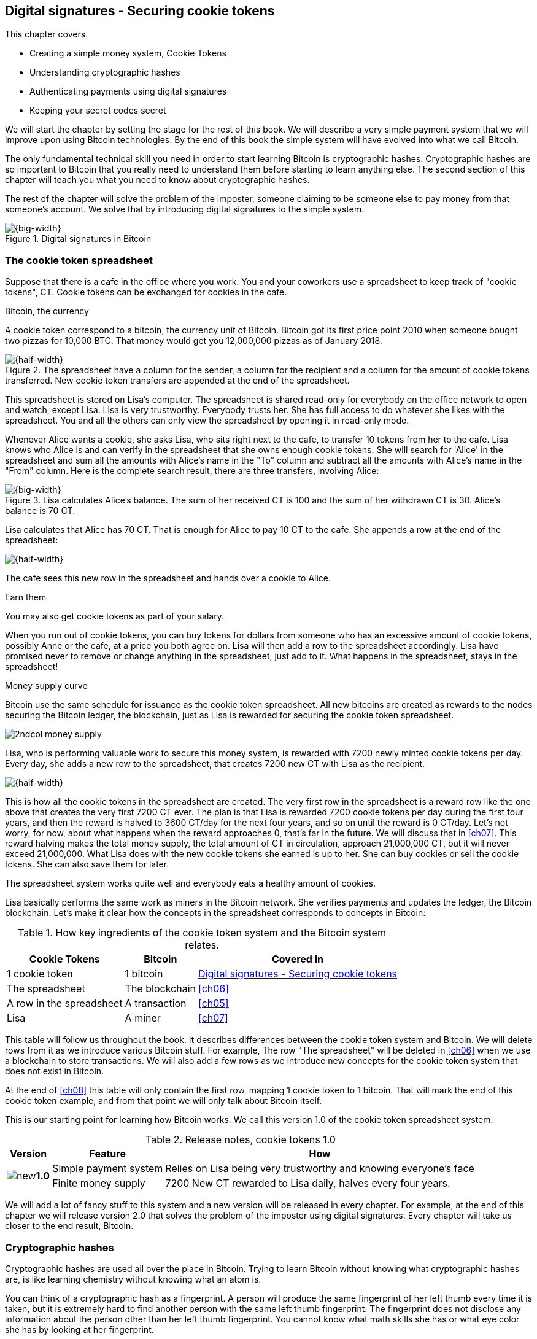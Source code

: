 [[ch02]]
== Digital signatures - Securing cookie tokens
:imagedir: {baseimagedir}/ch02
This chapter covers

* Creating a simple money system, Cookie Tokens
* Understanding cryptographic hashes
* Authenticating payments using digital signatures
* Keeping your secret codes secret

We will start the chapter by setting the stage for the rest of this
book. We will describe a very simple payment system that we will
improve upon using Bitcoin technologies. By the end of this book the
simple system will have evolved into what we call Bitcoin.

The only fundamental technical skill you need in order to start
learning Bitcoin is cryptographic hashes. Cryptographic hashes are so
important to Bitcoin that you really need to understand them before
starting to learn anything else. The second section of this chapter
will teach you what you need to know about cryptographic hashes.

The rest of the chapter will solve the problem of the imposter,
someone claiming to be someone else to pay money from that someone's
account. We solve that by introducing digital signatures to the simple
system.

.Digital signatures in Bitcoin 
image::{imagedir}/visual-toc-digital-signatures.svg[{big-width}]

=== The cookie token spreadsheet

Suppose that there is a cafe in the office where you work. You and
your coworkers use a spreadsheet to keep track of "cookie
tokens", CT. Cookie tokens can be exchanged for cookies in the cafe.

[.inbitcoin]
.Bitcoin, the currency
****
A cookie token correspond to a bitcoin, the currency unit of
Bitcoin. Bitcoin got its first price point 2010 when someone bought
two pizzas for 10,000 BTC. That money would get you 12,000,000 pizzas
as of January 2018.
****

.The spreadsheet have a column for the sender, a column for the recipient and a column for the amount of cookie tokens transferred. New cookie token transfers are appended at the end of the spreadsheet.
image::{imagedir}/cookie-sheet-basic.svg[{half-width}]

This spreadsheet is stored on Lisa's computer. The spreadsheet is
shared read-only for everybody on the office network to open and
watch, except Lisa. Lisa is very trustworthy. Everybody
trusts her. She has full access to do whatever she likes with the
spreadsheet. You and all the others can only view the spreadsheet by
opening it in read-only mode.

Whenever Alice wants a cookie, she asks Lisa, who sits right next to
the cafe, to transfer 10 tokens from her to the cafe. Lisa knows who
Alice is and can verify in the spreadsheet that she owns enough cookie
tokens. She will search for 'Alice' in the spreadsheet and sum all the
amounts with Alice's name in the "To" column and subtract all the
amounts with Alice's name in the "From" column. Here is the complete
search result, there are three transfers, involving Alice:

.Lisa calculates Alice's balance. The sum of her received CT is 100 and the sum of her withdrawn CT is 30. Alice's balance is 70 CT.
image::{imagedir}/alices-transfers-in-cookie-sheet.svg[{big-width}]

Lisa calculates that Alice has 70 CT. That is enough for Alice to pay 10
CT to the cafe. She appends a row at the end of the spreadsheet:

image::{imagedir}/alice-buys-cookie.svg[{half-width}]

The cafe sees this new row in the spreadsheet and hands over a cookie
to Alice.

[.gbinfo]
.Earn them
****
You may also get cookie tokens as part of your salary.
****

When you run out of cookie tokens, you can buy tokens for dollars from
someone who has an excessive amount of cookie tokens, possibly Anne or
the cafe, at a price you both agree on. Lisa will then add a row to the
spreadsheet accordingly. Lisa have promised never to remove or change
anything in the spreadsheet, just add to it. What happens in the
spreadsheet, stays in the spreadsheet!

[.inbitcoin]
.Money supply curve
****
Bitcoin use the same schedule for issuance as the cookie token
spreadsheet. All new bitcoins are created as rewards to the nodes
securing the Bitcoin ledger, the blockchain, just as Lisa is rewarded
for securing the cookie token spreadsheet.

image::{imagedir}/2ndcol-money-supply.svg[]
****

Lisa, who is performing valuable work to secure this money system, is
rewarded with 7200 newly minted cookie tokens per day. Every day, she
adds a new row to the spreadsheet, that creates 7200 new CT with Lisa
as the recipient.

image::{imagedir}/lisa-is-rewarded.svg[{half-width}]

This is how all the cookie tokens in the spreadsheet are created. The
very first row in the spreadsheet is a reward row like the one above
that creates the very first 7200 CT ever. The plan is that Lisa is
rewarded 7200 cookie tokens per day during the first four years, and
then the reward is halved to 3600 CT/day for the next four years, and
so on until the reward is 0 CT/day. Let's not worry, for now, about
what happens when the reward approaches 0, that's far in the
future. We will discuss that in <<ch07>>. This reward halving makes
the total money supply, the total amount of CT in circulation,
approach 21,000,000 CT, but it will never exceed 21,000,000. What Lisa
does with the new cookie tokens she earned is up to her. She can buy
cookies or sell the cookie tokens. She can also save them for later.

The spreadsheet system works quite well and everybody eats a healthy
amount of cookies.

Lisa basically performs the same work as miners in the Bitcoin
network. She verifies payments and updates the ledger, the Bitcoin
blockchain. Let's make it clear how the concepts in the spreadsheet
corresponds to concepts in Bitcoin:

[%autowidth,options="header"]
.How key ingredients of the cookie token system and the Bitcoin system relates.
|===
| Cookie Tokens | Bitcoin | Covered in
| 1 cookie token | 1 bitcoin | <<ch02>>
| The spreadsheet | The blockchain | <<ch06>>
| A row in the spreadsheet | A transaction | <<ch05>>
| Lisa | A miner | <<ch07>>
|===

This table will follow us throughout the book. It describes
differences between the cookie token system and Bitcoin. We will
delete rows from it as we introduce various Bitcoin stuff. For
example, The row "The spreadsheet" will be deleted in <<ch06>> when we
use a blockchain to store transactions. We will also add a few rows as
we introduce new concepts for the cookie token system that does not
exist in Bitcoin.

At the end of <<ch08>> this table will only contain the first row,
mapping 1 cookie token to 1 bitcoin. That will mark the end of this
cookie token example, and from that point we will only talk about
Bitcoin itself.

This is our starting point for learning how Bitcoin works. We call
this version 1.0 of the cookie token spreadsheet system:

[%autowidth,options="header"]
.Release notes, cookie tokens 1.0
|===
|Version|Feature|How

.2+|image:{commonimagedir}/new.png[role="gbnew"]*1.0*
|Simple payment system
|Relies on Lisa being very trustworthy and knowing everyone's face
|Finite money supply
|7200 New CT rewarded to Lisa daily, halves every four years.
|===

We will add a lot of fancy stuff to this system and a new version will
be released in every chapter. For example, at the end of this chapter
we will release version 2.0 that solves the problem of the imposter
using digital signatures. Every chapter will take us closer to the end
result, Bitcoin.

[id=cryptographic_hashing]
=== Cryptographic hashes

Cryptographic hashes are used all over the place in Bitcoin. Trying to
learn Bitcoin without knowing what cryptographic hashes are, is like
learning chemistry without knowing what an atom is.

You can think of a cryptographic hash as a fingerprint. A person will
produce the same fingerprint of her left thumb every time it is taken,
but it is extremely hard to find another person with the same left
thumb fingerprint. The fingerprint does not disclose any information
about the person other than her left thumb fingerprint. You cannot
know what math skills she has or what eye color she has by looking at
her fingerprint.

A fingerprint of a file is called a cryptographic hash. To create a
cryptographic hash of a file, you send the file into a computer
program called a _cryptographic hash function_. Suppose that you want to
create a cryptographic hash, a fingerprint, of your favorite cat
picture.

[.gbinfo]
.Bits? Bytes? Hex?
****
A _bit_ is the smallest unit in a computer. It can take two different
values, 0 or 1. Like a light bulb, it can be either on or off. A
_byte_ is eight bits, that together can take 256 different values. We
often use _hexadecimal_, or _hex_, encoding when we display numbers in
this book. Each byte is printed as two hex digits each in the range
0-f where a=10 and f=15.

image::{imagedir}/bits-bytes-hex.svg[]
****

.Creating a cryptographic hash of a cat picture. Input is the cat picture and output is a big number of 32 bytes.
image::{imagedir}/hashing-a-cat.svg[{big-width}]

The hash in the picture is a 256 bit number. 256 bits equals 32
bytes. It means that to store the number in a file, the file will be
32 bytes big, which is tiny compared to the size of the 1.21 Megabytes
cat picture.

The word "hash" means something that is chopped into small pieces or
mixed up. It is actually a very good description of what a
cryptographic hash function does. It takes the cat picture and
performs a mathematical calculation on it. Out comes a big number that
does not remotely look like a cat. You cannot "reconstruct" the cat
picture from just the hash, a cryptographic hash function is a
_one-way function_. Let's see what happens when you change the cat
picture just a tiny bit and run that cat picture through the same
cryptographic hash function:

.Hashing a modified cat picture. Can you spot the difference? The cryptographic hash function certainly did.
image::{imagedir}/hashing-a-modified-cat.svg[{big-width}]

This hash turns out completely different than the first hash. Let's
compare them:

 Old hash: dee6a5d375827436ee4b47a930160457901dce84ff0fac58bf79ab0edb479561
 New hash: d2ca4f53c825730186db9ea585075f96cd6df1bfd4fb7c687a23b912b2b39bf6

See how that tiny change to the cat picture made a huge difference in
the hash value?

==== Why are cryptographic hash functions useful?

Cryptographic hash functions can be used as an integrity check, to
detect changes in data. Suppose that you want to store your favorite
cat picture on your laptop's hard drive, but you suspect that the
picture may become corrupt on the hard drive. This could happen for
example due to disk errors or by hackers. How can you make sure that
you detect corruption?

First, you calculate a cryptographic hash of the cat picture on your
hard drive and write it down on a piece of paper.

.Save a hash of the cat picture on a piece of paper
image::{imagedir}/integrity-check-1.svg[{half-width}]

Later, when you want to look at the picture, you can make sure that
the picture hasn't changed. Calculate the cryptographic hash of the
cat picture again and compare it to the original hash on your paper.

.Check the integrity of the cat picture. You detect a change.
image::{imagedir}/integrity-check-2.svg[{big-width}]

[.gbfaq]
.Extremely sure?
****
There is a tiny chance that the cat picture has changed even thought
the hashes match. But as we will see later, that chance is so small it
can be ignored.
****

If the new hash matches the one on paper, you can be extremely sure
that the picture hasn't changed. On the other hand if the hashes don't
match, the cat picture has definitely changed.

Cryptographic hashes are used a lot in Bitcoin to verify that data
hasn't changed. For example, every now and then, on average every 10
minutes, the whole history of all Bitcoin transactions is hashed. If
the data changes, it will be noticed by anyone verifying the data.

==== How does a cryptographic hash function work?

The real answer is very complex, so we will not go into exact
detail. But to help you understand the operation of a cryptographic
hash function, we will create a very simplistic cryptographic hash
function. Well, it is not really cryptographic, we will come to that
later. Let's just call it a hash function for now.

[.gbinfo]
.Modulo
****
Modulo means to wrap around when a calculation reaches a certain
value. For example:

 0   mod 256 = 0
 255 mod 256 = 255
 256 mod 256 = 0
 257 mod 256 = 1
 258 mod 256 = 2

`258 mod 256` is the remainder of the integer division `258/256`: `258 =
1*256 + 2`. The remainder is `2`.
****

Suppose that you want to hash a file containing the six bytes `a1 02
12 6b c6 7d`. You want the hash to be a one byte number, 8 bits. We
can construct a hash function using _addition modulo 256_, which means
to wrap around to 0 when the result of an addition reaches 256:

.Simplistic hash function using byte-wise addition modulo 256.
image::{imagedir}/simplistic-hash-algorithm.svg[{half-width}]

The result is the decimal number 99. What does 99 say about the
original input `a1 02 12 6b c6 7d`? Not much. 99 looks just as random
as any other single byte number.

If you change the input, the hash will change, even though there is a
chance that the hash will remain 99. After all, there are just 256
different possible outputs of this simple hash function. With real
cryptographic hash functions, as the one we used to hash the cat
picture, the chance is unimaginably small. We will soon get a glimpse
of that probability.

==== Properties of a cryptographic hash function

A cryptographic hash function is a function that takes any digital
input data and produces a fixed-length output. In the example with the
emailed cat picture, the input is the cat picture of 1.21 MB and the
output is a 256 bit number. The function will output the exact same
hash each time the same input is used. But it will output a totally
different value when even the slightest variation of the input is
used. The output of a cryptographic hash function is often referred to
as a _hash_ or a _digest_. I am using term _hash_ here, but either
is equally valid.

Let us have a look at what properties you can expect from a
cryptographic hash function. We will illustrate the properties using
the SHA256 (Secure Hash Algorithm with 256 bit output) algorithm,
because it is the one that Bitcoin uses the most. There are several
different cryptographic hash functions, but they all provide the same
basic properties:

. The same input will always produce the same hash.
. Slightly different inputs will produce very different hashes.
. The hash is always of the same fixed size. For SHA256 it is 256
  bits.
. Trial-and-error is the only known way to find an input that gives a
certain hash.

.A cryptographic hash function, SHA256, in action. The input "Hello!" will give you the same output every time, but the slightly modified input "Hello" will give you a totally different output.
image::{imagedir}/cryptographic_hashing.svg[{big-width}]

[.inbitcoin]
.Double SHA256
****
We most often use double SHA256 in Bitcoin:

image::{imagedir}/2ndcol-double-sha256.svg[]
****

The first three properties are illustrated in the diagram above. The
fourth property of cryptographic hash functions is what makes it a
_cryptographic_ hash function and this needs a bit more
elaboration. There are some variations to the fourth property, all of
which are desirable for cryptographic hash functions:

.Different desirable properties for cryptographic hash functions. For collision resistance, X can be anything, as long as the two inputs give the same output X.
image::{imagedir}/hash-properties.svg[{big-width}]

Collision resistance:: It's hard to find two different inputs that
give _the same_ hash.
Pre-image resistance:: It's hard to find an input that gives _a
certain_ hash.
Second-pre-image resistance:: It's hard to find an input that gives
_the same hash as a certain other input_.

==== Illustration of "hard"

The term "hard" in this context means astronomically hard. It is
silly to even try. We will have a look at second-pre-image resistance
as an example of what "hard" means, but a similar example can be
made for any of the three variants.

.Second-pre-image resistance
****
image::{imagedir}/2ndcol-second-preimage.svg[[]
****

Suppose that you want to find an input to SHA256 that results in the
same hash as `Hello!`:

 334d016f755cd6dc58c53a86e183882f8ec14f52fb05345887c8a5edd42c87b7

There is no way to change the input just a little bit so that the
function "won't notice". It will notice and output a totally different
hash. The only way to find an input, other than `Hello!`, that gives
the hash
`334d016f755cd6dc58c53a86e183882f8ec14f52fb05345887c8a5edd42c87b7` is
to try different inputs one by one and check if it produces the
desired hash.

Let's try.

.Finding an input with the same hash as "Hello!". Nearly impossible.
[options="header,nowrap",cols="2l,3l,3m",subs=verbatim]
|===
| Input | Hash | Success?
| Hello1! | 82642dd9...2e366e64 | nope 
| Hello2! | 493cb8b9...83ba14f8 | nope
| Hello3! | 90488e86...64530bae | nope 
| ... | ... | nope, nope, ..., nope
| Hello9998! | cf0bc6de...e6b0caa4 | nope 
| Hello9999! | df82680f...ef9bc235 | nope 
| Hello10000! | 466a7662...ce77859c | nope
a| image:{imagedir}/grumpy-cat-drawing.jpg[{thumb}] | dee6a5d3...db479561 | nope
| My entire music collection | a5bcb2d9...9c143f7a | nope
|===

[.gbfaq]
.How big is 2^256^?
****
2^256^ is about 3*10^77^ which is almost the number of atoms in the
universe. To find a pre-image to SHA256 is like picking an atom in the
universe and hope it's the correct one.
****

As you can see, we are not very successful. Let us think about how
much time it would take for a typical desktop computer to find such an
input. It can calculate about 60 million hashes per second and the
expected number of tries needed to find a solution is 2^255^. The
result is 2^255^ / (60*10^6^) s ≈ 10^68^ s ≈ 3*10^61^ years, or
about

 30000000000000000000000000000000000000000000000000000000000000 years

I think we can stop trying, don't you? I don't think buying a faster
computer will help either. Even if we had 1 trillion computers and ran
them concurrently it would take about 3*10^49^ years.

Pre-image resistance, second-pre-image resistance and collision
resistance are extremely important in Bitcoin. Most of its security
relies on these properties.

==== Some well known hash functions

There are several different cryptographic hash functions. Some
cryptographic hash functions are not considered cryptographically
secure any more.

[%autowidth]
|===
| Name | Bits | Secure so far? | Used in Bitcoin?

| SHA256 | 256 | Yes | Yes
| SHA512 | 512 | Yes | Yes, in some wallets
| RIPEMD160 | 160 | Yes | Yes
| SHA-1 | 160 | No. A collision has been found. | No
| MD5 | 128 | No. Collisions can trivially be created. The algorithm
  is also vulnerable to pre-image attacks, but not trivially. |No
|===

Generally, when a collision has been found in a cryptographic hash
function, most cryptographers will consider the function insecure.

==== Summary

.Can't figure out input
****
image::{imagedir}/preimage-resistance.svg[]
****

A cryptographic hash function is a computer program that takes any
data as input and computes a big number, a cryptographic hash, based
on that input.

image::{imagedir}/cryptographic_hashing.svg[{big-width}]

It is astronomically hard to find an input that will result in a
specific output. This is why we call it a one-way function. You have
to repeatedly guess different inputs.

===== Our toolbox

.Toolbox
****
image::{imagedir}/toolbox-cryptographic-hash-function.svg[]
****

We will discuss several important topics throughout this book. When you
have learned about a specific topic, like cryptographic hash
functions, we will put a new tool into our toolbox for later use.

Our first tool to put into the toolbox is the cryptographic hash function.

.Our first tool. The cryptographic hash function is represented by a paper shredder, and the cryptographic hash is represented by a pile of paper stripes.
image::{imagedir}/tool-cryptographic-hash-function.svg[{half-width}]

From now on we will use the paper shredder to represent a
cryptographic hash function. A pile of paper stripes will represent a
cryptographic hash. The text on the shredder tells what kind of
cryptographic hash function we use. You will learn about a few other
cryptographic hash functions later in the book as we need them.

==== Exercises

===== Warm up

. How many bits is the output of SHA256?
. How many bytes is the output of SHA256?
. What is needed to calculate the cryptographic hash of the text "`hash me`"?
. What is decimal and binary representations of the hexadecimal data `a109`?
. Can you modify the text "`cat`" so that the modified text gets the
same cryptographic hash as "`cat`"?

===== Dig in

[start=6]
. Our simplistic hash function from the section <<cryptographic_hashing>>
is not a _cryptographic_ hash function. Which two of the four properties
of a cryptographic hash function is it lacking?
+
image::{imagedir}/simplistic-hash-algorithm-exercise.svg[{half-width}]

. The paper shredder in our toolbox is not a perfect analogy. Can you
tell why? What properties of a cryptographic hash function does the
shredder lack? Short on better analogies, we will stick to using the
shredder to denote a cryptographic hash function.

=== Digital signatures

****
image::{imagedir}/2ndcol-physical-vs-digital-signature.svg[]
****

This part of <<ch02>> explores how you can prove to someone that you
approve a payment. To do that, we use _digital signatures_. A digital
signature is a digital equivalent of a hand written signature. The
difference is that a hand written signature is tied to a person, while
a digital signature is tied to a random number called a private key. A
digital signature is much harder to forge than a hand written
signature.

==== Typical use of digital signatures





Suppose that you want to send your favorite cat picture to your friend
Fred via email, but you suspect that the picture may be, maliciously
or accidentally, corrupted during transfer. How would you and Fred
make sure that the picture Fred receives is exactly the same as the
one you send?

You can include a _digital signature_ of the cat picture in the
email. Fred can then verify this digital signature to make sure that
the cat picture is authentic. This is done in three different phases:

.You send a digitally signed cat picture to Fred. Fred verifies the signature to make sure that he's got the same cat as the cat you signed.
image::{imagedir}/signing-overview.svg[{big-width}]

Step 1 is preparation. You create a huge random number, that we call a
_private key_. This private key can be used to create digital
signatures. You then create the _public key_ that can be used to
verify the signatures created by the private key. The public key is
_calculated_ from the private key. You hand the public key to Fred in
person so that Fred is sure that the public key belongs to you.

Step 2 is signing. You write an email to Fred and attach the cat
picture. You also use your private key and the cat picture to
digitally sign the cat picture. The result is a _digital signature_
that you include in your email. Send the email to Fred.

Step 3 is verifying. Fred receives your email, but he is concerned
that the cat picture might be corrupt, so he wants to verify the
signature. He uses your public key that he got from you in step 1, the
digital signature in the email and the attached cat picture. If any of
the signature or the cat picture has changed since you created the
signature, the verification will fail.

==== Improving cookie token security

It's time to move back to our cookie token spreadsheet. The company is
doing well and grows rapidly. After a while Lisa has a hard time
recognizing everyone. She notices that some people are not honest. For
example Malory says that she is Anne, to trick Lisa into moving cookie
tokens from Anne to the cafe, instead of from Malory to the cafe.

****
image:{imagedir}/note-to-lisa.svg[]
****

Things are getting out of hand, so Lisa thinks out a great plan. She
is going to require everybody to _digitally sign_ their cookie token
transfers, by writing a message and a _digital signature_ in an email.

Suppose that there is a new guy at the office, John. The company has
given him some CT as a welcome gift when he started. Now John wants to
buy a cookie in the cafe for 10 CT. He needs to digitally sign a
cookie token transfer. This is what he has to do:

.The digital signature process. 1. John creates a keypair and gives the public key to Lisa. 2. John signs a message with the private key. 3. Lisa verifies that the message is signed with the private key belonging to the public key she got from John.
[[generate-key-pair]]
image::{imagedir}/generate-key-pair.svg[{big-width}]

Just as with the email to Fred in the previous section, there are three
phases in this process.

[.gbinfo]
.Key pair reuse
****
A key pair is created once. The same private key can be used several
times to digitally sign stuff. We will see later why this is not
always a good idea for privacy and security reasons.
****

. John prepares by generating a key pair. The private key is kept
secret by John, and the public key is handed over to Lisa. This is a
one-time setup step.
. John wants a cookie. He writes a message and signs it with his
private key. He gives the message and the digital signature to Lisa.
. Lisa verifies the signature of the message using Johns public key
and updates the spreadsheet.

==== Preparation: John generates a key pair

The signing and validation process is based on a pair of a private key
and a public key. John needs a private key in order to sign payments
and Lisa will need John's public key in order to verify John's
signatures. John needs to prepare for this by creating a key pair. The
key pair is created by first generating a private key and then
calculate the public key from that private key.

.John creates a key pair. The private key is a huge random number and the public key is derived from that random number. John stores his private key on his hard drive and the public key is handed to Lisa.
image::{imagedir}/create-keypair.svg[{big-width}]

.One-way
****
image:{imagedir}/2ndcol-key-derivation-one-way.svg[]
****

John will use a random number generator to generate a huge, 256 bit,
random number. This random number is now John's private key. The
private key is then transformed into a public key using a public key
derivation function. The public key derivation function is a one-way
function, just as the cryptographic hash functions discussed
earlier. You can not derive the private key from the public key. The
security of digital signatures relies heavily on this feature. Also,
running a private key through the public key derivation function
multiple times will always result in the same public key.

How the public key derivation function works is a hard topic covered
in <<ch04,chapter 4>>. Luckily, you do not have to be a cryptography expert to
understand how digital signatures works from a user's perspective.

===== Two ways to use the key pair

Keys are used to encrypt and decrypt data. Encryption is used to make
messages unreadable to everybody but the ones that hold the proper
decryption key.

The private and public keys are thought of as a pair because they have
a very strong relationship; The public key can be used to encrypt
messages that only the private key can decrypt. It also works the
other way around, the private key can encrypt messages that can only
be decrypted by the public key.

[[enc-dec-public-private]]
.Encrypting and decrypting with the public and private keys. Left: Encrypt with the public key and decrypt with the private key. Right: Encrypt with the private key and decrypt with the public key.
image::{imagedir}/enc-dec-public-private.svg[{half-width}]

[.gbinfo]
****
We will use the right side to make digital signatures. We will not use
the left side at all in this book.
****

In the left side of <<enc-dec-public-private>>, only John would be
able to read the encrypted message because he is the only one with
access to his private key. This feature of public and private keys is
not used in Bitcoin at all. It is used when two parties want to
communicate in private. This is what's used when you do your on-line
banking for example. When you see the little padlock in the address bar
of your web browser, then you know that left side of the figure is
used to secure your communication.

In the right side of the figure, Lisa can decrypt the message because
she has the public key belonging to Johns private key. This feature is
used for _digital signatures_. But it is not a good ide to use the
private key to encrypt secret messages because the public key is,
well, public. The message would not be more secret than the public
key. Digital signatures, on the other hand, doesn't rely on any
messages being secret.

The right side is instead used to make digital signatures. Which we'll
explore soon. But first some recap and orientation.

==== Recap on key pairs

Let's summarize what we have learned about public and private keys.

A key pair is created by first creating a private key. The private key
is a huge secret random number. The public key is then calculated from
the private key.

image::{imagedir}/recap-keys-create.svg[{big-width}]

The private key can be used to encrypt a message that can be decrypted
only by using the public key:

image::{imagedir}/recap-keys-sign-verify.svg[{half-width}]

The encryption and decryption in the figure above is the foundation
for digital signatures. This process is *not* suitable to send secret
messages because the public key is usually widely known.

The reverse process is also common where the public key is used to
encrypt and the private key is used to decrypt. This process is used
to send secret messages. It is not used in Bitcoin.

==== Where were we?

****
image::{commonimagedir}/periscope.gif[]
****

Digital signatures were briefly mentioned in <<ch01>>, where Alice's
Bitcoin transaction of 1 bitcoin to Bob were signed by Alice using her
private key.

.Digital signatures in Bitcoin
image::{imagedir}/periscope-digital-signatures.svg[{half-width}]

John has created a pair of keys and is about to digitally sign his
payment to the cafe with his private key so that Lisa can verify that
it's actually John who makes the payment. Lisa verifies this using
John's public key.

==== John signs his payment

Let's have a close look at how the signing really happens.

.John digitally signs the transfer of 10 CT to the cafe. The message to Lisa is first hashed and then encrypted with John's private key. The email to Lisa contains both the message in clear text and the signature.
image::{imagedir}/signing-details.svg[{big-width}]

[.inbitcoin]
.Signatures in Bitcoin
****
Bitcoin use this type of signature for most Bitcoin payments
today. But it is not the only way to authenticate a payment.
****

The message that John wants to sign is "Lisa, please move 10CT to
Cafe. /John". The signing function will hash this message with SHA256
whose output is a 256 bit number. This hash value is then encrypted
with John's private key. The result is a string that looks like
garbage:

 INxAs7oFDr80ywy4bt5uYPIv/09fJMW+04U3sJUfgV39
 A2k8BKzoFRHBXm8AJeQwnroNb7qagg9QMj7Vp2wcl+c=

This is the signature. If John would have used another private key or
a slightly different message as input, the signature would have looked
completely different. For example, using the input message "Lisa,
please move 10CT to Malory. /John" would generate this signature:

[.gbminiex]
.Why different?
****
Can you tell why the signature looks completely different.
****

 IBkECIzYrfw6pEEdAUbDpD32rq481j6h5a7UrEYG6BBz
 dmZmsFAtT+cvXTZbpwC76/gMES9DCcS5ArjhCDjwbq8= 

This is not even remotely similar to the previous signature. This is
good to know for John, as he knows that his signature cannot be used
for other messages than his intended message. We will talk more on
that in the next section where Lisa verifies the signature.

****
image::{imagedir}/note-to-lisa.svg[]
****

The last thing that John does is to compose a email to Lisa and give it
to her.

==== Lisa verifies the signature

Lisa does not recognize John. She looks at the note and sees that the
note claims to be from John, so she looks up John in her table of
public keys.

.Lisa uses the message (1), the signature (2) and John's public key (3) to verify that the message is actually signed with John's private key.
image::{imagedir}/verify-signature.svg[{big-width}]

The purpose of Lisa's actions in this picture is to determine that the
cookie token transfer was signed by the private key it claims to be
signed with. The message _says_ it is from John. She did receive Johns
public key the other day and she put the public key in her table of
public keys. The things she has at hand is

. The message "Lisa, please move 10CT to Cafe. /John"
. The Signature `INxAs7oFDr8...`
. Johns public key that she just looked up in her table

.A signature is an encrypted hash
****
image::{imagedir}/2ndcol-encrypted-hash.svg[]
****

John encrypted the hash of the message with his _private_ key. This
encrypted hash is the signature. So if Lisa decrypts the signature (2)
with John's _public_ key (3), the result should be the same hash.

Lisa takes the signature (2) and decrypts it with the public key (3)
she looked up in her table of public keys. The decryption outputs a
big number. If this number is equal to the hash of the message (1), it
proves that John's private key was used to sign the message. Lisa
takes the message (1), exactly as written, and hashes that message
just like John did when he created the signature. This message hash is
then compared with the decrypted signature. The message hash and the
decrypted signature match.

Lisa can now be sure that no one is trying to fool her. She updates
the spreadsheet with John's transfer:

.Lisa have added a row for John's cookie token transfer after verifying the signature of John's message.
image::{imagedir}/cookie-sheet-basic-johns-transfer.svg[{half-width}]

=== Private key security

John is in control of his cookie tokens because he owns the
private key. No one but John can use John's cookie tokens because he is
the only one with access to his private key. If his private key is
stolen, he can lose any and all of his cookie tokens.

One morning when John came to the office, he took his laptop from his
desk and went straight to the cafe to buy his two morning cookies. He
opened his laptop to write a message to Lisa.

 Good morning Lisa! please move 20 CT to Cafe. /John
 Signature:
 H1CdE34cRuJDsHo5VnpvKqllC5JrMJ1jWcUjL2VjPbsj
 X6pi/up07q/gWxStb1biGU2fjcKpT4DIxlNd2da9x0o=

He sent an email with the message and a signature to Lisa, as
usual. But the cafe didn't hand him any cookies. The guy behind the
desk said that he hasn't seen any incoming payment of 20 CT yet. Lisa
is usually very quick in verifying and executing transfers.

John opens the spreadsheet and searches for "John". This is what he sees:

.Someone stole money from John. Who is Melissa and how was this possible? John did not sign any such transfer.
image::{imagedir}/cookie-sheet-john-pwned.svg[{half-width}]

John steps into Lisa's office asking for an explanation. She answers
him that she got a message signed with Johns private key asking her to
send money to this new coworker, Melissa. She even shows him the
message and signature. Of course there is no Melissa at the office,
eventhough a lot of new employees have started at the company
lately. Lisa don't care about names anymore, only public keys and
signatures.

The explanation to all this is that someone has

. managed to copy Johns private key. John's laptop has been on his
  desk all night long. Anyone could have taken out the hard drive from
  the laptop to search for his private key.
  
. created a new key pair and sent the new public key to Lisa:

 Hi Lisa. My name is Melissa, and I'm new here.
 My public key is
 02c5d2dd24ad71f89bfd99b9c2132f796fa746596a06f5a33c53c9d762e37d9008

. sent a fraudulent message, signed with the stolen private key, to Lisa

 Hi Lisa, please move 90 CT to Melissa. Thanks, John
 Signature:
 IPSq8z0IyCVZNZNMIgrOz5CNRRtRO+A8Tc3j9og4pWbA
 H/zT22dQEhSaFSwOXNp0lOyE34d1+4e30R86qzEbJIw=

Lisa verified the transfer in step 3 and concluded that it is valid
and executed the transfer. John asks Lisa to revert the, according to
him, fraudulent transfer. But Lisa refuses to do that. She thinks the
transfer is perfectly valid. If John let someone see his private key,
that's his problem, not Lisa's. That's part of why she's so trusted
within the company, she keeps her promises.

John creates a new key pair and ask Lisa to add his new public key
under the name John2.

How can John secure his new private key and still have it readily
available when he wants a cookie? John is pretty sure that he will not
have more than 1,000 cookie tokens on that key.

[.gbinfo]
.You are responsible
****
You have the full responsibility for the security of your private keys.
****

The security of the spreadsheet has shifted from a system where Lisa
knows everyone's face to one where Lisa knows everyone's
public key. In a sense, the security could actually be worse now,
because it might be easier for Malory to steal John's private key than
it is for her to trick Lisa into thinking Malory is John. That depends
on how John protects his private key. An important thing to note is
that the security of John's private key is totally up to him. No one
is going to be able to restore John's private key if he loses it. And
Lisa sure is not going to reverse "fraudulent" transfers just because
John is sloppy with security. If he stores it in clear text in a
shared folder on the company's intranet, anyone can easily copy his
private key and use that to steal Johns cookie tokens. But if John
stores the private key in an encrypted file, protected by a strong
password, on his own laptop's hard drive, it's a lot harder to get a
copy of his key, because you must

. get access to Johns hard drive
. know John's password

If John thinks that he will never have more than 50 CT on his private
key, he might not be very concerned with security. But the cafe who
manages about 10,000 cookie tokens might be very concerned. John and
the cafe probably need different strategies for storing their private
keys.

There is a trade-off between security and convenience. You can for
example keep your private key encrypted on an off-line laptop in a
bank safe-deposit box. When you want to buy a cookie you need to go to
the bank, take out the laptop from your safe-deposit box, decrypt the
private key with your password, and use the private key to digitally
sign a message to Lisa. Write down the message and signature on a
note, put back the laptop into the safe-deposit box and bring the note
back to the office. Very secure, and very inconvenient.

On the other hand, you can store your private key in clear text on
your mobile phone. Then you have the key at your fingertips and can
sign a message within seconds from when the urge for a cookie starts
to nudge you. Very insecure and very convenient.

Some of the different trade-offs are

.Security considerations against attackers. Note how the more secure options are also more inconvenient.
image::{imagedir}/private-key-security.svg[{half-width}]

On-line vs off-line:: On-line means that the private key is stored on a
device with network access, like your mobile phone or general purpose
laptop. Off-line means that the private key is stored on a piece of
paper, or a computer without any network access. On-line storage is
risky because remote security exploits or malicious software on your
computer, like computer viruses, may send the private key to someone
without you noticing. If the device is off-line, no one can take the
private key without physical access to the device.

Clear text vs encrypted:: If the private key is stored in clear text
in a file on the hard drive of your computer, anyone with access to
your computer, either remotely over a computer network, or physically,
can make a copy of the private key. That includes any viruses that
your computer may be victim to. You can avoid many of these attacks by
encrypting your private key with a password that only you know. Any
attacker would then need both read access to your hard-drive and your
secret password to copy the key.

Whole key vs Splitted key:: Usually people store their entire private
key on a single computer. That's convenient, you only need one
computer to spend your cookie tokens. An attacker need to get access
to your hard drive in order to steal the private key. But if your
private key is splitted into three parts, and you store the three
parts separately on three different computers, then the attacker must
get access to the hard drives of three computers. That's much harder
because she must know what three computers to attack and also
successfully attack them. Making a payment in this setup is a real
hassle, but very secure.

Any combination of the above methods can be used to store your
keys. But as a rule of thumb, the higher the security against
attackers, the higher the risk of you accidentally losing access to
your key. For example, if you store the private key encrypted on your
hard drive, you risk losing your key due to both computer failure and
forgetting your password. So in this sense, the more secure you store
your keys, the less secure it is.

=== Summary

Lisa has solved the problem with people claiming to be someone else
when they make a payment. She requires all payers to digitally sign
the cookie token transfers. Every user of the spreadsheet needs to
have a private key and a public key. Lisa keeps track of which public
key belongs to whom. A payment must from now on be written in an email
to Lisa, and the message must be digitally signed with the person's
private key. Lisa can then verify the signature to make sure she is
not being fooled.

image::{imagedir}/digital-signature-summary.svg[{big-width}]

The gist of this is that as long as John keeps his private key to
himself, no one will be able to spend his money.

==== System changes

We need to add another concept to our concept table. The "Email to Lisa":

[%autowidth]
.Adding the "Email to Lisa" as a key concept
|===
| Cookie Tokens | Bitcoin | Covered in

| 1 cookie token | 1 bitcoin | <<ch02>>
| The spreadsheet | The blockchain | <<ch06>>
| *Email to Lisa* | *A transaction* | *<<ch05>>*
| A row in the spreadsheet | A transaction | <<ch05>>
| Lisa | A miner | <<ch07>>
|===

The email to Lisa will be replaced by transactions in
<<ch05>>. Transactions will replace both the email to Lisa and the row
in the spreadsheet. It's time to release version 2.0 of the cookie
tokens.

[%autowidth,options="header"]
.Release notes, cookie tokens 2.0
|===
|Version|Feature|How

|image:{commonimagedir}/new.png[role="gbnew"]*2.0*
|Secure payments
|Digital signatures solves the problem with the imposter

.2+|1.0
|Simple payment system
|Relies on Lisa being very trustworthy and knowing everyone's face
|Finite money supply
|7200 New CT rewarded to Lisa daily, halves every four years.
|===

Everybody still trust Lisa to not change the spreadsheet in any way
except when executing signed cookie token transfers. If Lisa wanted to
she could steal anyone's cookie tokens by just adding a transfer to the
spreadsheet. But she wouldn't do that, or would she?

.Toolbox
****
image::{imagedir}/toolbox-signatures.svg[]
****

We have a lot of new tools that we will put in our toolbox for later
use: Key pair generation, digital signing, the signature and the
verification.

.The tools used for signing and verification.
image::{imagedir}/tool-signing.svg[{half-width}]

=== Exercises

==== Warm up

. Lisa is rewarded 7200 CT per day for her work. Why won't the money
supply increase infinitely over time? Why don't we have 7,200*10,000=72
million CT after 10,000 days?
. How can coworkers detect if Lisa rewards herself too much or too often?
. How is the private key of a key-pair created?
. What key is used to sign a message?
. The signing process hashes the message to sign. Why?
. If John didn't end his message with "/John", would Lisa be able to
determine who to withdraw money from?  
. What would Malory need in order to steal cookie tokens from John?

==== Dig in

[start=8]
. Suppose that you have a private key and that you have given your
public key to a friend, Fred. Suggest how Fred can send you a secret
message that only you can understand.

****
image::{imagedir}/message-in-a-bottle.svg[]
****
[start=9]
. Suppose that you (let's pretend your name is Laura) and Fred still
have the keys from the previous exercise. Now you want to send a message in a bottle to Fred saying
+
----
"Hi Fred! Can we meet at Tiffany’s at sunset tomorrow? /Laura"
----
+
Please explain how you would sign the message so that Fred can be sure
that the message is actually from you.

. Are the names in the spreadsheet really needed anymore? Could they
be replaced by something else? If that is possible, suggest how a
typical payment can look?

=== Recap

In this chapter you learned that

* Bitcoins are created as rewards to nodes securing the blockchain.
* The reward halves every four years to limit the money supply.
* You can use cryptographic hash functions to detect changes in a file
  or in a message.
* You can't make up a pre-image of a cryptographic hash. A pre-image is
  an input that has a certain known output.
* Digital signatures are useful to prove the authenticity of a
  payment. Only the rightful owner of bitcoins may spend them.
* Someone verifying a digital signature does not have to know _who_ made
  the signature. She just have to know that the signature was made
  with the private key the signature claims to be signed with.
* To receive bitcoins or cookie tokens, you need a private key, that
  you create yourself in private. You derive the public key from the
  private key.
* There are several strategies to store private keys ranging from
  unencrypted on your mobile phone to splitted and encrypted across
  several safe deposit boxes.
* General rule of thumb: The more secure against theft, the easier to
  accidentally lose the keys.
